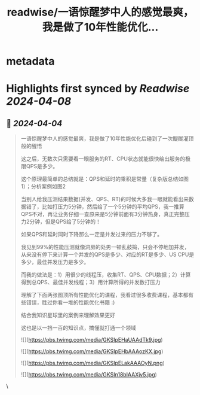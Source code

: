 :PROPERTIES:
:title: readwise/一语惊醒梦中人的感觉最爽，我是做了10年性能优化...
:END:


* metadata
:PROPERTIES:
:author: [[plantegg on Twitter]]
:full-title: "一语惊醒梦中人的感觉最爽，我是做了10年性能优化..."
:category: [[tweets]]
:url: https://twitter.com/plantegg/status/1775694402335486004
:image-url: https://pbs.twimg.com/profile_images/587268563/twitterProfilePhoto.jpg
:END:

* Highlights first synced by [[Readwise]] [[2024-04-08]]
** 📌 [[2024-04-04]]
#+BEGIN_QUOTE
一语惊醒梦中人的感觉最爽，我是做了10年性能优化后碰到了一次醍醐灌顶般的醒悟

这之后，无数次只需要看一眼服务的RT、CPU状态就能很快给出服务的极限QPS是多少。

这个原理最简单的总结就是：QPS和延时的乘积是常量（复杂版总结如图1）；分析案例如图2

当别人给我压测结果数据(并发、QPS、RT)的时候大多我一眼就能看出来数据错了，比如打压力5分钟，然后给了一个5分钟的平均QPS，我一推算QPS不对，再让业务仔细一查原来是5分钟前面有3分钟热身，真正完整压力2分钟，但是QPS给了5分钟的！

如果QPS和延时同时下降那么一定是并发过来的压力不够了。

我见到99%的性能压测就像洞房的处男一顿乱鼓捣，只会不停地加并发，从来没有停下来计算一个并发的QPS是多少、对应的RT是多少、US CPU是多少，最佳并发压力是多少。

而我的做法是：1）用很少的线程压，收集RT、QPS、CPU数据；2）计算得到总QPS、最佳并发线程；3）用计算所得的并发数打压力

理解了下面两张图顶所有性能优化的课程，我看过很多收费课程，基本都有些错误，胜过你看一堆的性能优化书籍 :)

结合我知识星球里的案例来理解效果更好

这也是以一挡一百的知识点，搞懂就打通一个领域

![](https://pbs.twimg.com/media/GKSIpEHaUAAdTk9.jpg)

![](https://pbs.twimg.com/media/GKSIpEHbAAAozKX.jpg)

![](https://pbs.twimg.com/media/GKSIpELakAAAOyN.png)

![](https://pbs.twimg.com/media/GKSIn18bIAAXjv5.jpg) 
#+END_QUOTE\